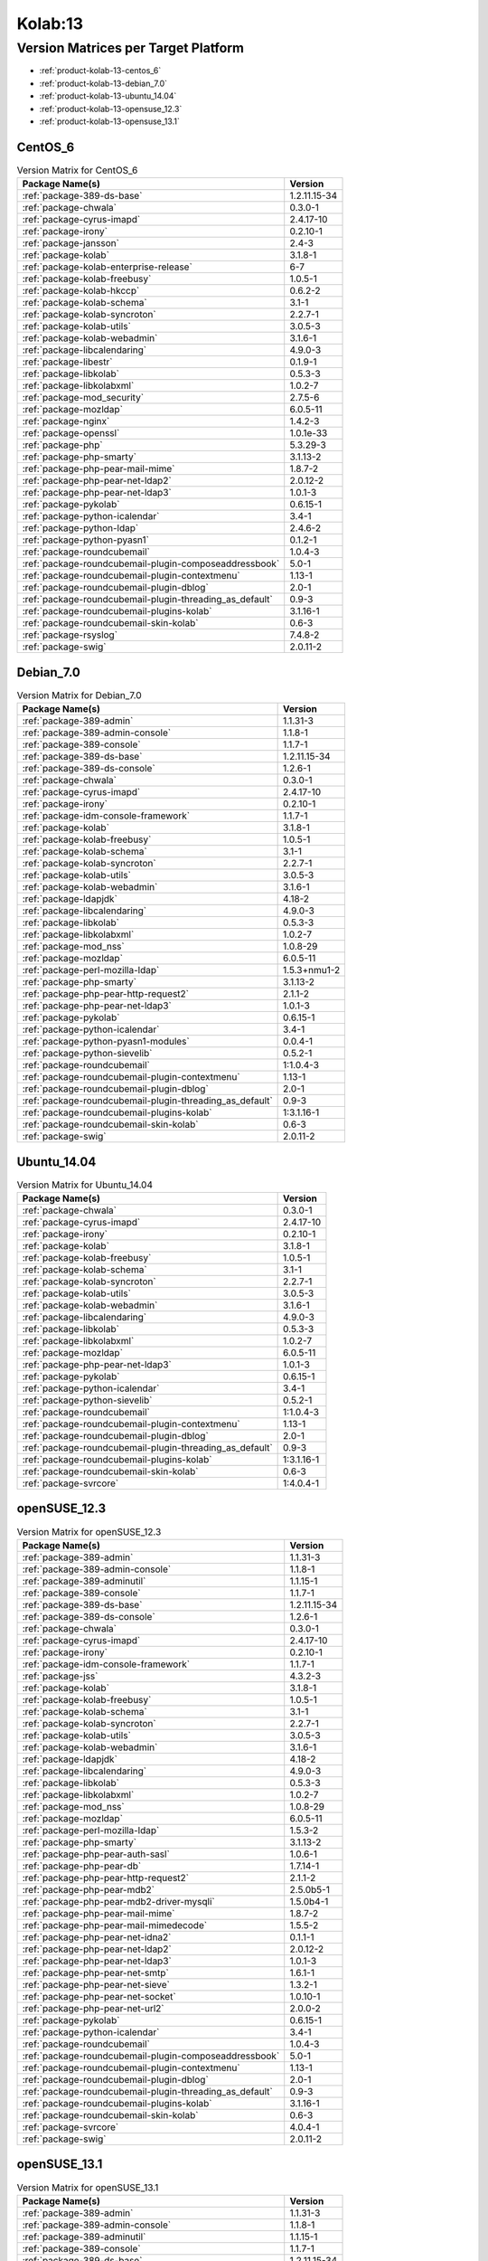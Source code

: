 .. _product-kolab-13:

Kolab:13
========

Version Matrices per Target Platform
------------------------------------

*   :ref:`product-kolab-13-centos_6`
*   :ref:`product-kolab-13-debian_7.0`
*   :ref:`product-kolab-13-ubuntu_14.04`
*   :ref:`product-kolab-13-opensuse_12.3`
*   :ref:`product-kolab-13-opensuse_13.1`

.. _product-kolab-13-centos_6:

CentOS_6
^^^^^^^^

.. table:: Version Matrix for CentOS_6 

    +----------------------------------------------------------------------------------------------------+--------------------------------------+
    | Package Name(s)                                                                                    | Version                              |
    +====================================================================================================+======================================+
    | :ref:`package-389-ds-base`                                                                         | 1.2.11.15-34                         |
    +----------------------------------------------------------------------------------------------------+--------------------------------------+
    | :ref:`package-chwala`                                                                              | 0.3.0-1                              |
    +----------------------------------------------------------------------------------------------------+--------------------------------------+
    | :ref:`package-cyrus-imapd`                                                                         | 2.4.17-10                            |
    +----------------------------------------------------------------------------------------------------+--------------------------------------+
    | :ref:`package-irony`                                                                               | 0.2.10-1                             |
    +----------------------------------------------------------------------------------------------------+--------------------------------------+
    | :ref:`package-jansson`                                                                             | 2.4-3                                |
    +----------------------------------------------------------------------------------------------------+--------------------------------------+
    | :ref:`package-kolab`                                                                               | 3.1.8-1                              |
    +----------------------------------------------------------------------------------------------------+--------------------------------------+
    | :ref:`package-kolab-enterprise-release`                                                            | 6-7                                  |
    +----------------------------------------------------------------------------------------------------+--------------------------------------+
    | :ref:`package-kolab-freebusy`                                                                      | 1.0.5-1                              |
    +----------------------------------------------------------------------------------------------------+--------------------------------------+
    | :ref:`package-kolab-hkccp`                                                                         | 0.6.2-2                              |
    +----------------------------------------------------------------------------------------------------+--------------------------------------+
    | :ref:`package-kolab-schema`                                                                        | 3.1-1                                |
    +----------------------------------------------------------------------------------------------------+--------------------------------------+
    | :ref:`package-kolab-syncroton`                                                                     | 2.2.7-1                              |
    +----------------------------------------------------------------------------------------------------+--------------------------------------+
    | :ref:`package-kolab-utils`                                                                         | 3.0.5-3                              |
    +----------------------------------------------------------------------------------------------------+--------------------------------------+
    | :ref:`package-kolab-webadmin`                                                                      | 3.1.6-1                              |
    +----------------------------------------------------------------------------------------------------+--------------------------------------+
    | :ref:`package-libcalendaring`                                                                      | 4.9.0-3                              |
    +----------------------------------------------------------------------------------------------------+--------------------------------------+
    | :ref:`package-libestr`                                                                             | 0.1.9-1                              |
    +----------------------------------------------------------------------------------------------------+--------------------------------------+
    | :ref:`package-libkolab`                                                                            | 0.5.3-3                              |
    +----------------------------------------------------------------------------------------------------+--------------------------------------+
    | :ref:`package-libkolabxml`                                                                         | 1.0.2-7                              |
    +----------------------------------------------------------------------------------------------------+--------------------------------------+
    | :ref:`package-mod_security`                                                                        | 2.7.5-6                              |
    +----------------------------------------------------------------------------------------------------+--------------------------------------+
    | :ref:`package-mozldap`                                                                             | 6.0.5-11                             |
    +----------------------------------------------------------------------------------------------------+--------------------------------------+
    | :ref:`package-nginx`                                                                               | 1.4.2-3                              |
    +----------------------------------------------------------------------------------------------------+--------------------------------------+
    | :ref:`package-openssl`                                                                             | 1.0.1e-33                            |
    +----------------------------------------------------------------------------------------------------+--------------------------------------+
    | :ref:`package-php`                                                                                 | 5.3.29-3                             |
    +----------------------------------------------------------------------------------------------------+--------------------------------------+
    | :ref:`package-php-smarty`                                                                          | 3.1.13-2                             |
    +----------------------------------------------------------------------------------------------------+--------------------------------------+
    | :ref:`package-php-pear-mail-mime`                                                                  | 1.8.7-2                              |
    +----------------------------------------------------------------------------------------------------+--------------------------------------+
    | :ref:`package-php-pear-net-ldap2`                                                                  | 2.0.12-2                             |
    +----------------------------------------------------------------------------------------------------+--------------------------------------+
    | :ref:`package-php-pear-net-ldap3`                                                                  | 1.0.1-3                              |
    +----------------------------------------------------------------------------------------------------+--------------------------------------+
    | :ref:`package-pykolab`                                                                             | 0.6.15-1                             |
    +----------------------------------------------------------------------------------------------------+--------------------------------------+
    | :ref:`package-python-icalendar`                                                                    | 3.4-1                                |
    +----------------------------------------------------------------------------------------------------+--------------------------------------+
    | :ref:`package-python-ldap`                                                                         | 2.4.6-2                              |
    +----------------------------------------------------------------------------------------------------+--------------------------------------+
    | :ref:`package-python-pyasn1`                                                                       | 0.1.2-1                              |
    +----------------------------------------------------------------------------------------------------+--------------------------------------+
    | :ref:`package-roundcubemail`                                                                       | 1.0.4-3                              |
    +----------------------------------------------------------------------------------------------------+--------------------------------------+
    | :ref:`package-roundcubemail-plugin-composeaddressbook`                                             | 5.0-1                                |
    +----------------------------------------------------------------------------------------------------+--------------------------------------+
    | :ref:`package-roundcubemail-plugin-contextmenu`                                                    | 1.13-1                               |
    +----------------------------------------------------------------------------------------------------+--------------------------------------+
    | :ref:`package-roundcubemail-plugin-dblog`                                                          | 2.0-1                                |
    +----------------------------------------------------------------------------------------------------+--------------------------------------+
    | :ref:`package-roundcubemail-plugin-threading_as_default`                                           | 0.9-3                                |
    +----------------------------------------------------------------------------------------------------+--------------------------------------+
    | :ref:`package-roundcubemail-plugins-kolab`                                                         | 3.1.16-1                             |
    +----------------------------------------------------------------------------------------------------+--------------------------------------+
    | :ref:`package-roundcubemail-skin-kolab`                                                            | 0.6-3                                |
    +----------------------------------------------------------------------------------------------------+--------------------------------------+
    | :ref:`package-rsyslog`                                                                             | 7.4.8-2                              |
    +----------------------------------------------------------------------------------------------------+--------------------------------------+
    | :ref:`package-swig`                                                                                | 2.0.11-2                             |
    +----------------------------------------------------------------------------------------------------+--------------------------------------+

.. _product-kolab-13-debian_7.0:

Debian_7.0
^^^^^^^^^^

.. table:: Version Matrix for Debian_7.0 

    +----------------------------------------------------------------------------------------------------+--------------------------------------+
    | Package Name(s)                                                                                    | Version                              |
    +====================================================================================================+======================================+
    | :ref:`package-389-admin`                                                                           | 1.1.31-3                             |
    +----------------------------------------------------------------------------------------------------+--------------------------------------+
    | :ref:`package-389-admin-console`                                                                   | 1.1.8-1                              |
    +----------------------------------------------------------------------------------------------------+--------------------------------------+
    | :ref:`package-389-console`                                                                         | 1.1.7-1                              |
    +----------------------------------------------------------------------------------------------------+--------------------------------------+
    | :ref:`package-389-ds-base`                                                                         | 1.2.11.15-34                         |
    +----------------------------------------------------------------------------------------------------+--------------------------------------+
    | :ref:`package-389-ds-console`                                                                      | 1.2.6-1                              |
    +----------------------------------------------------------------------------------------------------+--------------------------------------+
    | :ref:`package-chwala`                                                                              | 0.3.0-1                              |
    +----------------------------------------------------------------------------------------------------+--------------------------------------+
    | :ref:`package-cyrus-imapd`                                                                         | 2.4.17-10                            |
    +----------------------------------------------------------------------------------------------------+--------------------------------------+
    | :ref:`package-irony`                                                                               | 0.2.10-1                             |
    +----------------------------------------------------------------------------------------------------+--------------------------------------+
    | :ref:`package-idm-console-framework`                                                               | 1.1.7-1                              |
    +----------------------------------------------------------------------------------------------------+--------------------------------------+
    | :ref:`package-kolab`                                                                               | 3.1.8-1                              |
    +----------------------------------------------------------------------------------------------------+--------------------------------------+
    | :ref:`package-kolab-freebusy`                                                                      | 1.0.5-1                              |
    +----------------------------------------------------------------------------------------------------+--------------------------------------+
    | :ref:`package-kolab-schema`                                                                        | 3.1-1                                |
    +----------------------------------------------------------------------------------------------------+--------------------------------------+
    | :ref:`package-kolab-syncroton`                                                                     | 2.2.7-1                              |
    +----------------------------------------------------------------------------------------------------+--------------------------------------+
    | :ref:`package-kolab-utils`                                                                         | 3.0.5-3                              |
    +----------------------------------------------------------------------------------------------------+--------------------------------------+
    | :ref:`package-kolab-webadmin`                                                                      | 3.1.6-1                              |
    +----------------------------------------------------------------------------------------------------+--------------------------------------+
    | :ref:`package-ldapjdk`                                                                             | 4.18-2                               |
    +----------------------------------------------------------------------------------------------------+--------------------------------------+
    | :ref:`package-libcalendaring`                                                                      | 4.9.0-3                              |
    +----------------------------------------------------------------------------------------------------+--------------------------------------+
    | :ref:`package-libkolab`                                                                            | 0.5.3-3                              |
    +----------------------------------------------------------------------------------------------------+--------------------------------------+
    | :ref:`package-libkolabxml`                                                                         | 1.0.2-7                              |
    +----------------------------------------------------------------------------------------------------+--------------------------------------+
    | :ref:`package-mod_nss`                                                                             | 1.0.8-29                             |
    +----------------------------------------------------------------------------------------------------+--------------------------------------+
    | :ref:`package-mozldap`                                                                             | 6.0.5-11                             |
    +----------------------------------------------------------------------------------------------------+--------------------------------------+
    | :ref:`package-perl-mozilla-ldap`                                                                   | 1.5.3+nmu1-2                         |
    +----------------------------------------------------------------------------------------------------+--------------------------------------+
    | :ref:`package-php-smarty`                                                                          | 3.1.13-2                             |
    +----------------------------------------------------------------------------------------------------+--------------------------------------+
    | :ref:`package-php-pear-http-request2`                                                              | 2.1.1-2                              |
    +----------------------------------------------------------------------------------------------------+--------------------------------------+
    | :ref:`package-php-pear-net-ldap3`                                                                  | 1.0.1-3                              |
    +----------------------------------------------------------------------------------------------------+--------------------------------------+
    | :ref:`package-pykolab`                                                                             | 0.6.15-1                             |
    +----------------------------------------------------------------------------------------------------+--------------------------------------+
    | :ref:`package-python-icalendar`                                                                    | 3.4-1                                |
    +----------------------------------------------------------------------------------------------------+--------------------------------------+
    | :ref:`package-python-pyasn1-modules`                                                               | 0.0.4-1                              |
    +----------------------------------------------------------------------------------------------------+--------------------------------------+
    | :ref:`package-python-sievelib`                                                                     | 0.5.2-1                              |
    +----------------------------------------------------------------------------------------------------+--------------------------------------+
    | :ref:`package-roundcubemail`                                                                       | 1:1.0.4-3                            |
    +----------------------------------------------------------------------------------------------------+--------------------------------------+
    | :ref:`package-roundcubemail-plugin-contextmenu`                                                    | 1.13-1                               |
    +----------------------------------------------------------------------------------------------------+--------------------------------------+
    | :ref:`package-roundcubemail-plugin-dblog`                                                          | 2.0-1                                |
    +----------------------------------------------------------------------------------------------------+--------------------------------------+
    | :ref:`package-roundcubemail-plugin-threading_as_default`                                           | 0.9-3                                |
    +----------------------------------------------------------------------------------------------------+--------------------------------------+
    | :ref:`package-roundcubemail-plugins-kolab`                                                         | 1:3.1.16-1                           |
    +----------------------------------------------------------------------------------------------------+--------------------------------------+
    | :ref:`package-roundcubemail-skin-kolab`                                                            | 0.6-3                                |
    +----------------------------------------------------------------------------------------------------+--------------------------------------+
    | :ref:`package-swig`                                                                                | 2.0.11-2                             |
    +----------------------------------------------------------------------------------------------------+--------------------------------------+

.. _product-kolab-13-ubuntu_14.04:

Ubuntu_14.04
^^^^^^^^^^^^

.. table:: Version Matrix for Ubuntu_14.04 

    +----------------------------------------------------------------------------------------------------+--------------------------------------+
    | Package Name(s)                                                                                    | Version                              |
    +====================================================================================================+======================================+
    | :ref:`package-chwala`                                                                              | 0.3.0-1                              |
    +----------------------------------------------------------------------------------------------------+--------------------------------------+
    | :ref:`package-cyrus-imapd`                                                                         | 2.4.17-10                            |
    +----------------------------------------------------------------------------------------------------+--------------------------------------+
    | :ref:`package-irony`                                                                               | 0.2.10-1                             |
    +----------------------------------------------------------------------------------------------------+--------------------------------------+
    | :ref:`package-kolab`                                                                               | 3.1.8-1                              |
    +----------------------------------------------------------------------------------------------------+--------------------------------------+
    | :ref:`package-kolab-freebusy`                                                                      | 1.0.5-1                              |
    +----------------------------------------------------------------------------------------------------+--------------------------------------+
    | :ref:`package-kolab-schema`                                                                        | 3.1-1                                |
    +----------------------------------------------------------------------------------------------------+--------------------------------------+
    | :ref:`package-kolab-syncroton`                                                                     | 2.2.7-1                              |
    +----------------------------------------------------------------------------------------------------+--------------------------------------+
    | :ref:`package-kolab-utils`                                                                         | 3.0.5-3                              |
    +----------------------------------------------------------------------------------------------------+--------------------------------------+
    | :ref:`package-kolab-webadmin`                                                                      | 3.1.6-1                              |
    +----------------------------------------------------------------------------------------------------+--------------------------------------+
    | :ref:`package-libcalendaring`                                                                      | 4.9.0-3                              |
    +----------------------------------------------------------------------------------------------------+--------------------------------------+
    | :ref:`package-libkolab`                                                                            | 0.5.3-3                              |
    +----------------------------------------------------------------------------------------------------+--------------------------------------+
    | :ref:`package-libkolabxml`                                                                         | 1.0.2-7                              |
    +----------------------------------------------------------------------------------------------------+--------------------------------------+
    | :ref:`package-mozldap`                                                                             | 6.0.5-11                             |
    +----------------------------------------------------------------------------------------------------+--------------------------------------+
    | :ref:`package-php-pear-net-ldap3`                                                                  | 1.0.1-3                              |
    +----------------------------------------------------------------------------------------------------+--------------------------------------+
    | :ref:`package-pykolab`                                                                             | 0.6.15-1                             |
    +----------------------------------------------------------------------------------------------------+--------------------------------------+
    | :ref:`package-python-icalendar`                                                                    | 3.4-1                                |
    +----------------------------------------------------------------------------------------------------+--------------------------------------+
    | :ref:`package-python-sievelib`                                                                     | 0.5.2-1                              |
    +----------------------------------------------------------------------------------------------------+--------------------------------------+
    | :ref:`package-roundcubemail`                                                                       | 1:1.0.4-3                            |
    +----------------------------------------------------------------------------------------------------+--------------------------------------+
    | :ref:`package-roundcubemail-plugin-contextmenu`                                                    | 1.13-1                               |
    +----------------------------------------------------------------------------------------------------+--------------------------------------+
    | :ref:`package-roundcubemail-plugin-dblog`                                                          | 2.0-1                                |
    +----------------------------------------------------------------------------------------------------+--------------------------------------+
    | :ref:`package-roundcubemail-plugin-threading_as_default`                                           | 0.9-3                                |
    +----------------------------------------------------------------------------------------------------+--------------------------------------+
    | :ref:`package-roundcubemail-plugins-kolab`                                                         | 1:3.1.16-1                           |
    +----------------------------------------------------------------------------------------------------+--------------------------------------+
    | :ref:`package-roundcubemail-skin-kolab`                                                            | 0.6-3                                |
    +----------------------------------------------------------------------------------------------------+--------------------------------------+
    | :ref:`package-svrcore`                                                                             | 1:4.0.4-1                            |
    +----------------------------------------------------------------------------------------------------+--------------------------------------+

.. _product-kolab-13-opensuse_12.3:

openSUSE_12.3
^^^^^^^^^^^^^

.. table:: Version Matrix for openSUSE_12.3 

    +----------------------------------------------------------------------------------------------------+--------------------------------------+
    | Package Name(s)                                                                                    | Version                              |
    +====================================================================================================+======================================+
    | :ref:`package-389-admin`                                                                           | 1.1.31-3                             |
    +----------------------------------------------------------------------------------------------------+--------------------------------------+
    | :ref:`package-389-admin-console`                                                                   | 1.1.8-1                              |
    +----------------------------------------------------------------------------------------------------+--------------------------------------+
    | :ref:`package-389-adminutil`                                                                       | 1.1.15-1                             |
    +----------------------------------------------------------------------------------------------------+--------------------------------------+
    | :ref:`package-389-console`                                                                         | 1.1.7-1                              |
    +----------------------------------------------------------------------------------------------------+--------------------------------------+
    | :ref:`package-389-ds-base`                                                                         | 1.2.11.15-34                         |
    +----------------------------------------------------------------------------------------------------+--------------------------------------+
    | :ref:`package-389-ds-console`                                                                      | 1.2.6-1                              |
    +----------------------------------------------------------------------------------------------------+--------------------------------------+
    | :ref:`package-chwala`                                                                              | 0.3.0-1                              |
    +----------------------------------------------------------------------------------------------------+--------------------------------------+
    | :ref:`package-cyrus-imapd`                                                                         | 2.4.17-10                            |
    +----------------------------------------------------------------------------------------------------+--------------------------------------+
    | :ref:`package-irony`                                                                               | 0.2.10-1                             |
    +----------------------------------------------------------------------------------------------------+--------------------------------------+
    | :ref:`package-idm-console-framework`                                                               | 1.1.7-1                              |
    +----------------------------------------------------------------------------------------------------+--------------------------------------+
    | :ref:`package-jss`                                                                                 | 4.3.2-3                              |
    +----------------------------------------------------------------------------------------------------+--------------------------------------+
    | :ref:`package-kolab`                                                                               | 3.1.8-1                              |
    +----------------------------------------------------------------------------------------------------+--------------------------------------+
    | :ref:`package-kolab-freebusy`                                                                      | 1.0.5-1                              |
    +----------------------------------------------------------------------------------------------------+--------------------------------------+
    | :ref:`package-kolab-schema`                                                                        | 3.1-1                                |
    +----------------------------------------------------------------------------------------------------+--------------------------------------+
    | :ref:`package-kolab-syncroton`                                                                     | 2.2.7-1                              |
    +----------------------------------------------------------------------------------------------------+--------------------------------------+
    | :ref:`package-kolab-utils`                                                                         | 3.0.5-3                              |
    +----------------------------------------------------------------------------------------------------+--------------------------------------+
    | :ref:`package-kolab-webadmin`                                                                      | 3.1.6-1                              |
    +----------------------------------------------------------------------------------------------------+--------------------------------------+
    | :ref:`package-ldapjdk`                                                                             | 4.18-2                               |
    +----------------------------------------------------------------------------------------------------+--------------------------------------+
    | :ref:`package-libcalendaring`                                                                      | 4.9.0-3                              |
    +----------------------------------------------------------------------------------------------------+--------------------------------------+
    | :ref:`package-libkolab`                                                                            | 0.5.3-3                              |
    +----------------------------------------------------------------------------------------------------+--------------------------------------+
    | :ref:`package-libkolabxml`                                                                         | 1.0.2-7                              |
    +----------------------------------------------------------------------------------------------------+--------------------------------------+
    | :ref:`package-mod_nss`                                                                             | 1.0.8-29                             |
    +----------------------------------------------------------------------------------------------------+--------------------------------------+
    | :ref:`package-mozldap`                                                                             | 6.0.5-11                             |
    +----------------------------------------------------------------------------------------------------+--------------------------------------+
    | :ref:`package-perl-mozilla-ldap`                                                                   | 1.5.3-2                              |
    +----------------------------------------------------------------------------------------------------+--------------------------------------+
    | :ref:`package-php-smarty`                                                                          | 3.1.13-2                             |
    +----------------------------------------------------------------------------------------------------+--------------------------------------+
    | :ref:`package-php-pear-auth-sasl`                                                                  | 1.0.6-1                              |
    +----------------------------------------------------------------------------------------------------+--------------------------------------+
    | :ref:`package-php-pear-db`                                                                         | 1.7.14-1                             |
    +----------------------------------------------------------------------------------------------------+--------------------------------------+
    | :ref:`package-php-pear-http-request2`                                                              | 2.1.1-2                              |
    +----------------------------------------------------------------------------------------------------+--------------------------------------+
    | :ref:`package-php-pear-mdb2`                                                                       | 2.5.0b5-1                            |
    +----------------------------------------------------------------------------------------------------+--------------------------------------+
    | :ref:`package-php-pear-mdb2-driver-mysqli`                                                         | 1.5.0b4-1                            |
    +----------------------------------------------------------------------------------------------------+--------------------------------------+
    | :ref:`package-php-pear-mail-mime`                                                                  | 1.8.7-2                              |
    +----------------------------------------------------------------------------------------------------+--------------------------------------+
    | :ref:`package-php-pear-mail-mimedecode`                                                            | 1.5.5-2                              |
    +----------------------------------------------------------------------------------------------------+--------------------------------------+
    | :ref:`package-php-pear-net-idna2`                                                                  | 0.1.1-1                              |
    +----------------------------------------------------------------------------------------------------+--------------------------------------+
    | :ref:`package-php-pear-net-ldap2`                                                                  | 2.0.12-2                             |
    +----------------------------------------------------------------------------------------------------+--------------------------------------+
    | :ref:`package-php-pear-net-ldap3`                                                                  | 1.0.1-3                              |
    +----------------------------------------------------------------------------------------------------+--------------------------------------+
    | :ref:`package-php-pear-net-smtp`                                                                   | 1.6.1-1                              |
    +----------------------------------------------------------------------------------------------------+--------------------------------------+
    | :ref:`package-php-pear-net-sieve`                                                                  | 1.3.2-1                              |
    +----------------------------------------------------------------------------------------------------+--------------------------------------+
    | :ref:`package-php-pear-net-socket`                                                                 | 1.0.10-1                             |
    +----------------------------------------------------------------------------------------------------+--------------------------------------+
    | :ref:`package-php-pear-net-url2`                                                                   | 2.0.0-2                              |
    +----------------------------------------------------------------------------------------------------+--------------------------------------+
    | :ref:`package-pykolab`                                                                             | 0.6.15-1                             |
    +----------------------------------------------------------------------------------------------------+--------------------------------------+
    | :ref:`package-python-icalendar`                                                                    | 3.4-1                                |
    +----------------------------------------------------------------------------------------------------+--------------------------------------+
    | :ref:`package-roundcubemail`                                                                       | 1.0.4-3                              |
    +----------------------------------------------------------------------------------------------------+--------------------------------------+
    | :ref:`package-roundcubemail-plugin-composeaddressbook`                                             | 5.0-1                                |
    +----------------------------------------------------------------------------------------------------+--------------------------------------+
    | :ref:`package-roundcubemail-plugin-contextmenu`                                                    | 1.13-1                               |
    +----------------------------------------------------------------------------------------------------+--------------------------------------+
    | :ref:`package-roundcubemail-plugin-dblog`                                                          | 2.0-1                                |
    +----------------------------------------------------------------------------------------------------+--------------------------------------+
    | :ref:`package-roundcubemail-plugin-threading_as_default`                                           | 0.9-3                                |
    +----------------------------------------------------------------------------------------------------+--------------------------------------+
    | :ref:`package-roundcubemail-plugins-kolab`                                                         | 3.1.16-1                             |
    +----------------------------------------------------------------------------------------------------+--------------------------------------+
    | :ref:`package-roundcubemail-skin-kolab`                                                            | 0.6-3                                |
    +----------------------------------------------------------------------------------------------------+--------------------------------------+
    | :ref:`package-svrcore`                                                                             | 4.0.4-1                              |
    +----------------------------------------------------------------------------------------------------+--------------------------------------+
    | :ref:`package-swig`                                                                                | 2.0.11-2                             |
    +----------------------------------------------------------------------------------------------------+--------------------------------------+

.. _product-kolab-13-opensuse_13.1:

openSUSE_13.1
^^^^^^^^^^^^^

.. table:: Version Matrix for openSUSE_13.1 

    +----------------------------------------------------------------------------------------------------+--------------------------------------+
    | Package Name(s)                                                                                    | Version                              |
    +====================================================================================================+======================================+
    | :ref:`package-389-admin`                                                                           | 1.1.31-3                             |
    +----------------------------------------------------------------------------------------------------+--------------------------------------+
    | :ref:`package-389-admin-console`                                                                   | 1.1.8-1                              |
    +----------------------------------------------------------------------------------------------------+--------------------------------------+
    | :ref:`package-389-adminutil`                                                                       | 1.1.15-1                             |
    +----------------------------------------------------------------------------------------------------+--------------------------------------+
    | :ref:`package-389-console`                                                                         | 1.1.7-1                              |
    +----------------------------------------------------------------------------------------------------+--------------------------------------+
    | :ref:`package-389-ds-base`                                                                         | 1.2.11.15-34                         |
    +----------------------------------------------------------------------------------------------------+--------------------------------------+
    | :ref:`package-389-ds-console`                                                                      | 1.2.6-1                              |
    +----------------------------------------------------------------------------------------------------+--------------------------------------+
    | :ref:`package-chwala`                                                                              | 0.3.0-1                              |
    +----------------------------------------------------------------------------------------------------+--------------------------------------+
    | :ref:`package-cyrus-imapd`                                                                         | 2.4.17-10                            |
    +----------------------------------------------------------------------------------------------------+--------------------------------------+
    | :ref:`package-irony`                                                                               | 0.2.10-1                             |
    +----------------------------------------------------------------------------------------------------+--------------------------------------+
    | :ref:`package-idm-console-framework`                                                               | 1.1.7-1                              |
    +----------------------------------------------------------------------------------------------------+--------------------------------------+
    | :ref:`package-jansson`                                                                             | 2.4-3                                |
    +----------------------------------------------------------------------------------------------------+--------------------------------------+
    | :ref:`package-jss`                                                                                 | 4.3.2-3                              |
    +----------------------------------------------------------------------------------------------------+--------------------------------------+
    | :ref:`package-kolab`                                                                               | 3.1.8-1                              |
    +----------------------------------------------------------------------------------------------------+--------------------------------------+
    | :ref:`package-kolab-freebusy`                                                                      | 1.0.5-1                              |
    +----------------------------------------------------------------------------------------------------+--------------------------------------+
    | :ref:`package-kolab-schema`                                                                        | 3.1-1                                |
    +----------------------------------------------------------------------------------------------------+--------------------------------------+
    | :ref:`package-kolab-syncroton`                                                                     | 2.2.7-1                              |
    +----------------------------------------------------------------------------------------------------+--------------------------------------+
    | :ref:`package-kolab-utils`                                                                         | 3.0.5-3                              |
    +----------------------------------------------------------------------------------------------------+--------------------------------------+
    | :ref:`package-kolab-webadmin`                                                                      | 3.1.6-1                              |
    +----------------------------------------------------------------------------------------------------+--------------------------------------+
    | :ref:`package-ldapjdk`                                                                             | 4.18-2                               |
    +----------------------------------------------------------------------------------------------------+--------------------------------------+
    | :ref:`package-libcalendaring`                                                                      | 4.9.0-3                              |
    +----------------------------------------------------------------------------------------------------+--------------------------------------+
    | :ref:`package-libkolab`                                                                            | 0.5.3-3                              |
    +----------------------------------------------------------------------------------------------------+--------------------------------------+
    | :ref:`package-libkolabxml`                                                                         | 1.0.2-7                              |
    +----------------------------------------------------------------------------------------------------+--------------------------------------+
    | :ref:`package-mozldap`                                                                             | 6.0.5-11                             |
    +----------------------------------------------------------------------------------------------------+--------------------------------------+
    | :ref:`package-perl-mozilla-ldap`                                                                   | 1.5.3-2                              |
    +----------------------------------------------------------------------------------------------------+--------------------------------------+
    | :ref:`package-php-smarty`                                                                          | 3.1.13-2                             |
    +----------------------------------------------------------------------------------------------------+--------------------------------------+
    | :ref:`package-php-pear-auth-sasl`                                                                  | 1.0.6-1                              |
    +----------------------------------------------------------------------------------------------------+--------------------------------------+
    | :ref:`package-php-pear-db`                                                                         | 1.7.14-1                             |
    +----------------------------------------------------------------------------------------------------+--------------------------------------+
    | :ref:`package-php-pear-http-request2`                                                              | 2.1.1-2                              |
    +----------------------------------------------------------------------------------------------------+--------------------------------------+
    | :ref:`package-php-pear-mdb2`                                                                       | 2.5.0b5-1                            |
    +----------------------------------------------------------------------------------------------------+--------------------------------------+
    | :ref:`package-php-pear-mdb2-driver-mysqli`                                                         | 1.5.0b4-1                            |
    +----------------------------------------------------------------------------------------------------+--------------------------------------+
    | :ref:`package-php-pear-mail-mime`                                                                  | 1.8.7-2                              |
    +----------------------------------------------------------------------------------------------------+--------------------------------------+
    | :ref:`package-php-pear-mail-mimedecode`                                                            | 1.5.5-2                              |
    +----------------------------------------------------------------------------------------------------+--------------------------------------+
    | :ref:`package-php-pear-net-idna2`                                                                  | 0.1.1-1                              |
    +----------------------------------------------------------------------------------------------------+--------------------------------------+
    | :ref:`package-php-pear-net-ldap2`                                                                  | 2.0.12-2                             |
    +----------------------------------------------------------------------------------------------------+--------------------------------------+
    | :ref:`package-php-pear-net-ldap3`                                                                  | 1.0.1-3                              |
    +----------------------------------------------------------------------------------------------------+--------------------------------------+
    | :ref:`package-php-pear-net-smtp`                                                                   | 1.6.1-1                              |
    +----------------------------------------------------------------------------------------------------+--------------------------------------+
    | :ref:`package-php-pear-net-sieve`                                                                  | 1.3.2-1                              |
    +----------------------------------------------------------------------------------------------------+--------------------------------------+
    | :ref:`package-php-pear-net-socket`                                                                 | 1.0.10-1                             |
    +----------------------------------------------------------------------------------------------------+--------------------------------------+
    | :ref:`package-php-pear-net-url2`                                                                   | 2.0.0-2                              |
    +----------------------------------------------------------------------------------------------------+--------------------------------------+
    | :ref:`package-pykolab`                                                                             | 0.6.15-1                             |
    +----------------------------------------------------------------------------------------------------+--------------------------------------+
    | :ref:`package-python-icalendar`                                                                    | 3.4-1                                |
    +----------------------------------------------------------------------------------------------------+--------------------------------------+
    | :ref:`package-python-ldap`                                                                         | 2.4.6-2                              |
    +----------------------------------------------------------------------------------------------------+--------------------------------------+
    | :ref:`package-python-pyasn1`                                                                       | 0.1.2-1                              |
    +----------------------------------------------------------------------------------------------------+--------------------------------------+
    | :ref:`package-roundcubemail`                                                                       | 1.0.4-3                              |
    +----------------------------------------------------------------------------------------------------+--------------------------------------+
    | :ref:`package-roundcubemail-plugin-composeaddressbook`                                             | 5.0-1                                |
    +----------------------------------------------------------------------------------------------------+--------------------------------------+
    | :ref:`package-roundcubemail-plugin-contextmenu`                                                    | 1.13-1                               |
    +----------------------------------------------------------------------------------------------------+--------------------------------------+
    | :ref:`package-roundcubemail-plugin-dblog`                                                          | 2.0-1                                |
    +----------------------------------------------------------------------------------------------------+--------------------------------------+
    | :ref:`package-roundcubemail-plugin-threading_as_default`                                           | 0.9-3                                |
    +----------------------------------------------------------------------------------------------------+--------------------------------------+
    | :ref:`package-roundcubemail-plugins-kolab`                                                         | 3.1.16-1                             |
    +----------------------------------------------------------------------------------------------------+--------------------------------------+
    | :ref:`package-roundcubemail-skin-kolab`                                                            | 0.6-3                                |
    +----------------------------------------------------------------------------------------------------+--------------------------------------+
    | :ref:`package-svrcore`                                                                             | 4.0.4-1                              |
    +----------------------------------------------------------------------------------------------------+--------------------------------------+
    | :ref:`package-swig`                                                                                | 2.0.11-2                             |
    +----------------------------------------------------------------------------------------------------+--------------------------------------+

